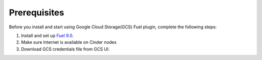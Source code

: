 .. _prerequisites:

Prerequisites
-------------

Before you install and start using Google Cloud Storage(GCS) Fuel plugin,
complete the following steps:

#. Install and set up
   `Fuel 9.0 <http://docs.openstack.org/developer/fuel-docs/userdocs/fuel-install-guide.html>`__.

#. Make sure Internet is available on Cinder nodes

#. Download GCS credentials file from GCS UI.
